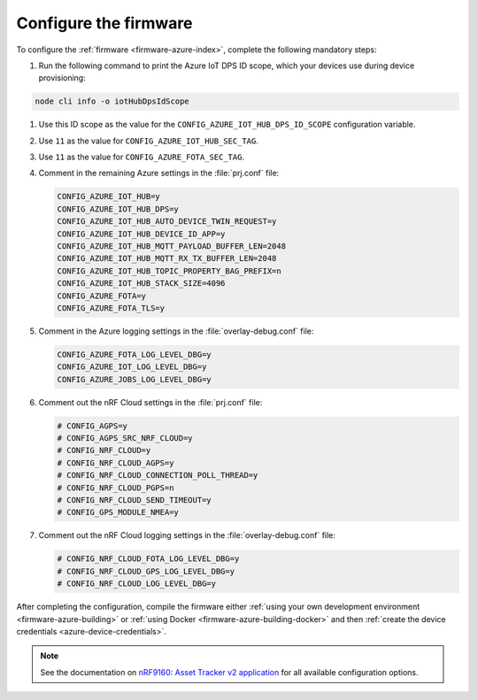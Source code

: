.. _azure-firmware-configuration:

Configure the firmware
######################

To configure the :ref:`firmware <firmware-azure-index>`, complete the following mandatory steps:

1. Run the following command to print the Azure IoT DPS ID scope, which your devices use during device provisioning:

.. code-block:: bash

   node cli info -o iotHubDpsIdScope

#. Use this ID scope as the value for the ``CONFIG_AZURE_IOT_HUB_DPS_ID_SCOPE`` configuration variable.

#. Use ``11`` as the value for ``CONFIG_AZURE_IOT_HUB_SEC_TAG``.

#. Use ``11`` as the value for ``CONFIG_AZURE_FOTA_SEC_TAG``.

#. Comment in the remaining Azure settings in the :file:`prj.conf` file:

   .. code-block:: bash
      
      CONFIG_AZURE_IOT_HUB=y
      CONFIG_AZURE_IOT_HUB_DPS=y
      CONFIG_AZURE_IOT_HUB_AUTO_DEVICE_TWIN_REQUEST=y
      CONFIG_AZURE_IOT_HUB_DEVICE_ID_APP=y
      CONFIG_AZURE_IOT_HUB_MQTT_PAYLOAD_BUFFER_LEN=2048
      CONFIG_AZURE_IOT_HUB_MQTT_RX_TX_BUFFER_LEN=2048
      CONFIG_AZURE_IOT_HUB_TOPIC_PROPERTY_BAG_PREFIX=n
      CONFIG_AZURE_IOT_HUB_STACK_SIZE=4096
      CONFIG_AZURE_FOTA=y
      CONFIG_AZURE_FOTA_TLS=y
   
#. Comment in the Azure logging settings in the :file:`overlay-debug.conf` file:

   .. code-block:: bash
   
      CONFIG_AZURE_FOTA_LOG_LEVEL_DBG=y
      CONFIG_AZURE_IOT_LOG_LEVEL_DBG=y
      CONFIG_AZURE_JOBS_LOG_LEVEL_DBG=y

#. Comment out the nRF Cloud settings in the :file:`prj.conf` file:

   .. code-block:: bash

      # CONFIG_AGPS=y
      # CONFIG_AGPS_SRC_NRF_CLOUD=y
      # CONFIG_NRF_CLOUD=y
      # CONFIG_NRF_CLOUD_AGPS=y
      # CONFIG_NRF_CLOUD_CONNECTION_POLL_THREAD=y
      # CONFIG_NRF_CLOUD_PGPS=n
      # CONFIG_NRF_CLOUD_SEND_TIMEOUT=y
      # CONFIG_GPS_MODULE_NMEA=y
   
#. Comment out the nRF Cloud logging settings in the :file:`overlay-debug.conf` file:

   .. code-block:: bash

      # CONFIG_NRF_CLOUD_FOTA_LOG_LEVEL_DBG=y
      # CONFIG_NRF_CLOUD_GPS_LOG_LEVEL_DBG=y
      # CONFIG_NRF_CLOUD_LOG_LEVEL_DBG=y

After completing the configuration, compile the firmware either :ref:`using your own development environment <firmware-azure-building>` or :ref:`using Docker <firmware-azure-building-docker>` and then :ref:`create the device credentials <azure-device-credentials>`.

.. note::

   See the documentation on `nRF9160: Asset Tracker v2 application <https://developer.nordicsemi.com/nRF_Connect_SDK/doc/latest/nrf/applications/asset_tracker_v2/README.html>`_ for all available configuration options.
      